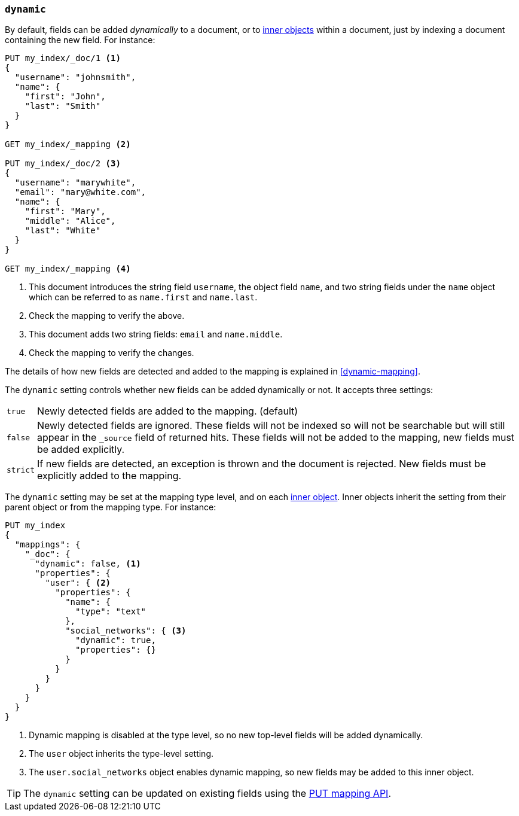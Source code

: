 [[dynamic]]
=== `dynamic`

By default, fields can be added _dynamically_ to a document, or to
<<object,inner objects>> within a document, just by indexing a document
containing the new field.  For instance:

[source,js]
--------------------------------------------------
PUT my_index/_doc/1 <1>
{
  "username": "johnsmith",
  "name": {
    "first": "John",
    "last": "Smith"
  }
}

GET my_index/_mapping <2>

PUT my_index/_doc/2 <3>
{
  "username": "marywhite",
  "email": "mary@white.com",
  "name": {
    "first": "Mary",
    "middle": "Alice",
    "last": "White"
  }
}

GET my_index/_mapping <4>
--------------------------------------------------
// CONSOLE
<1> This document introduces the string field `username`, the object field
    `name`, and two string fields under the `name` object which can be
    referred to as `name.first` and `name.last`.
<2> Check the mapping to verify the above.
<3> This document adds two string fields: `email` and `name.middle`.
<4> Check the mapping to verify the changes.

The details of how new fields are detected and added to the mapping is explained in <<dynamic-mapping>>.

The `dynamic` setting controls whether new fields can be added dynamically or
not.  It accepts three settings:

[horizontal]
`true`::    Newly detected fields are added to the mapping. (default)
`false`::   Newly detected fields are ignored. These fields will not be indexed so will not be searchable 
            but will still appear in the `_source` field of returned hits. These fields will not be added 
            to the mapping,  new fields must be added explicitly.
`strict`::  If new fields are detected, an exception is thrown and the document is rejected. New fields 
            must be explicitly added to the mapping.

The `dynamic` setting may be set at the mapping type level, and on each
<<object,inner object>>.  Inner objects inherit the setting from their parent
object or from the mapping type.  For instance:

[source,js]
--------------------------------------------------
PUT my_index
{
  "mappings": {
    "_doc": {
      "dynamic": false, <1>
      "properties": {
        "user": { <2>
          "properties": {
            "name": {
              "type": "text"
            },
            "social_networks": { <3>
              "dynamic": true,
              "properties": {}
            }
          }
        }
      }
    }
  }
}
--------------------------------------------------
// CONSOLE
<1> Dynamic mapping is disabled at the type level, so no new top-level fields will be added dynamically.
<2> The `user` object inherits the type-level setting.
<3> The `user.social_networks` object enables dynamic mapping, so new fields may be added to this inner object.

TIP: The `dynamic` setting can be updated on existing fields
using the <<indices-put-mapping,PUT mapping API>>.

